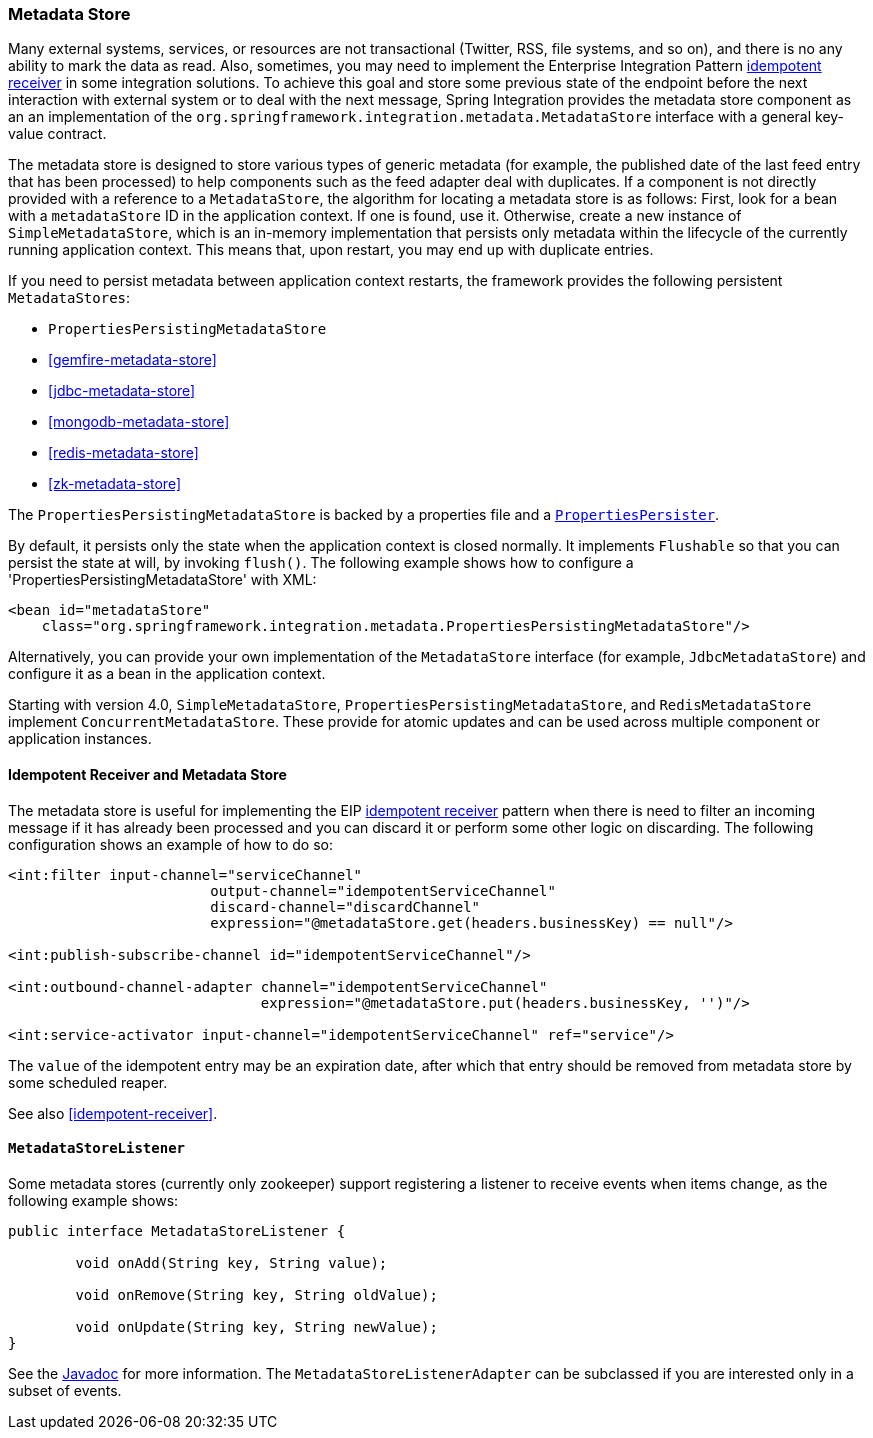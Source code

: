 [[metadata-store]]
=== Metadata Store

Many external systems, services, or resources are not transactional (Twitter, RSS, file systems, and so on), and there is no any ability to mark the data as read.
Also, sometimes, you may need to implement the Enterprise Integration Pattern https://www.enterpriseintegrationpatterns.com/IdempotentReceiver.html[idempotent receiver] in some integration solutions.
To achieve this goal and store some previous state of the endpoint before the next interaction with external system or to deal with the next message, Spring Integration provides the metadata store component as an an implementation of the `org.springframework.integration.metadata.MetadataStore` interface with a general key-value contract.

The metadata store is designed to store various types of generic metadata (for example, the published date of the last feed entry that has been processed) to help components such as the feed adapter deal with duplicates.
If a component is not directly provided with a reference to a `MetadataStore`, the algorithm for locating a metadata store is as follows: First, look for a bean with a `metadataStore` ID in the application context.
If one is found, use it.
Otherwise, create a new instance of `SimpleMetadataStore`, which is an in-memory implementation that persists only metadata within the lifecycle of the currently running application context.
This means that, upon restart, you may end up with duplicate entries.

If you need to persist metadata between application context restarts, the framework provides the following persistent `MetadataStores`:

* `PropertiesPersistingMetadataStore`
* <<gemfire-metadata-store>>
* <<jdbc-metadata-store>>
* <<mongodb-metadata-store>>
* <<redis-metadata-store>>
* <<zk-metadata-store>>

The `PropertiesPersistingMetadataStore` is backed by a properties file and a https://docs.spring.io/spring/docs/current/javadoc-api/org/springframework/util/PropertiesPersister.html[`PropertiesPersister`].

By default, it persists only the state when the application context is closed normally.
It implements `Flushable` so that you can persist the state at will, by invoking `flush()`.
The following example shows how to configure a 'PropertiesPersistingMetadataStore' with XML:

[source,xml]
----
<bean id="metadataStore"
    class="org.springframework.integration.metadata.PropertiesPersistingMetadataStore"/>
----

Alternatively, you can provide your own implementation of the `MetadataStore` interface (for example,
`JdbcMetadataStore`) and configure it as a bean in the application context.

Starting with version 4.0, `SimpleMetadataStore`, `PropertiesPersistingMetadataStore`, and `RedisMetadataStore` implement `ConcurrentMetadataStore`.
These provide for atomic updates and can be used across multiple component or application instances.

[[idempotent-receiver-pattern]]
==== Idempotent Receiver and Metadata Store

The metadata store is useful for implementing the EIP https://www.enterpriseintegrationpatterns.com/IdempotentReceiver.html[idempotent receiver] pattern when there is need to filter an incoming message if it has already been processed and you can discard it or perform some other logic on discarding.
The following configuration shows an example of how to do so:

====
[source,xml]
----
<int:filter input-channel="serviceChannel"
			output-channel="idempotentServiceChannel"
			discard-channel="discardChannel"
			expression="@metadataStore.get(headers.businessKey) == null"/>

<int:publish-subscribe-channel id="idempotentServiceChannel"/>

<int:outbound-channel-adapter channel="idempotentServiceChannel"
                              expression="@metadataStore.put(headers.businessKey, '')"/>

<int:service-activator input-channel="idempotentServiceChannel" ref="service"/>
----
====

The `value` of the idempotent entry may be an expiration date, after which that entry should be removed from metadata store by some scheduled reaper.

See also <<idempotent-receiver>>.

[[metadatastore-listener]]
==== `MetadataStoreListener`

Some metadata stores (currently only zookeeper) support registering a listener to receive events when items change, as the following example shows:

====
[source, java]
----
public interface MetadataStoreListener {

	void onAdd(String key, String value);

	void onRemove(String key, String oldValue);

	void onUpdate(String key, String newValue);
}
----
====

See the https://docs.spring.io/spring-integration/api/org/springframework/integration/metadata/MetadataStoreListenerAdapter.html[Javadoc] for more information.
The `MetadataStoreListenerAdapter` can be subclassed if you are interested only in a subset of events.
